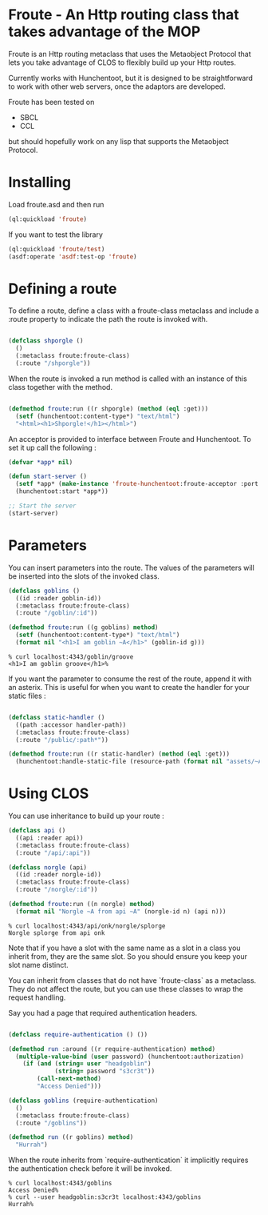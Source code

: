 * Froute - An Http routing class that takes advantage of the MOP
  
Froute is an Http routing metaclass that uses the Metaobject Protocol that lets you take advantage of CLOS to flexibly build up your Http routes.

Currently works with Hunchentoot, but it is designed to be straightforward to work with other web servers, once the adaptors are developed.

Froute has been tested on
- SBCL
- CCL
  
but should hopefully work on any lisp that supports the Metaobject Protocol.

* Installing

Load froute.asd and then run

#+BEGIN_SRC lisp
(ql:quickload 'froute)
#+END_SRC

If you want to test the library

#+BEGIN_SRC lisp
(ql:quickload 'froute/test)
(asdf:operate 'asdf:test-op 'froute)
#+END_SRC

* Defining a route

To define a route, define a class with a froute-class metaclass and include a :route property to indicate the path the route is invoked with.

#+BEGIN_SRC lisp

(defclass shporgle ()
  ()
  (:metaclass froute:froute-class)
  (:route "/shporgle"))

#+END_SRC

#+RESULTS:
: #<FROUTE-CLASS FROUTE::SHPORGLE>

When the route is invoked a run method is called with an instance of this class together with the method.

#+BEGIN_SRC lisp

(defmethod froute:run ((r shporgle) (method (eql :get)))
  (setf (hunchentoot:content-type*) "text/html")
  "<html><h1>Shporgle!</h1></html>")

#+END_SRC

#+RESULTS:
: #<STANDARD-METHOD FROUTE:RUN (SHPORGLE (EQL :GET)) {1006536BA3}>


An acceptor is provided to interface between Froute and Hunchentoot. To set it up call the following :

#+BEGIN_SRC lisp
(defvar *app* nil)

(defun start-server ()
  (setf *app* (make-instance 'froute-hunchentoot:froute-acceptor :port 4343))
  (hunchentoot:start *app*))

;; Start the server
(start-server)

#+END_SRC
* Parameters

  You can insert parameters into the route. The values of the parameters will be inserted into the slots of the invoked class.
  
#+BEGIN_SRC lisp
(defclass goblins ()
  ((id :reader goblin-id))
  (:metaclass froute:froute-class)
  (:route "/goblin/:id"))

(defmethod froute:run ((g goblins) method)
  (setf (hunchentoot:content-type*) "text/html")
  (format nil "<h1>I am goblin ~A</h1>" (goblin-id g)))

#+END_SRC

#+RESULTS:
: #<STANDARD-METHOD FROUTE:RUN (GOBLINS T) {1006ABA323}>

#+BEGIN_SRC 
% curl localhost:4343/goblin/groove                          
<h1>I am goblin groove</h1>%     
#+END_SRC
  

If you want the parameter to consume the rest of the route, append it with an asterix. This is useful for when you want to create the handler for your static files :

#+BEGIN_SRC lisp

(defclass static-handler ()
  ((path :accessor handler-path))
  (:metaclass froute:froute-class)
  (:route "/public/:path*"))

(defmethod froute:run ((r static-handler) (method (eql :get)))
  (hunchentoot:handle-static-file (resource-path (format nil "assets/~A" (handler-path r)))))

#+END_SRC

* Using CLOS


You can use inheritance to build up your route :

#+BEGIN_SRC lisp
  (defclass api ()
    ((api :reader api))
    (:metaclass froute:froute-class)
    (:route "/api/:api"))

  (defclass norgle (api)
    ((id :reader norgle-id))
    (:metaclass froute:froute-class)
    (:route "/norgle/:id"))

  (defmethod froute:run ((n norgle) method)
    (format nil "Norgle ~A from api ~A" (norgle-id n) (api n)))

#+END_SRC

#+RESULTS:
: #<STANDARD-METHOD FROUTE:RUN (NORGLE T) {1002EA0B43}>

#+BEGIN_SRC 
% curl localhost:4343/api/onk/norgle/splorge
Norgle splorge from api onk
#+END_SRC

Note that if you have a slot with the same name as a slot in a class you inherit from, they are the same slot. So you should ensure you keep your slot name distinct.

You can inherit from classes that do not have `froute-class` as a metaclass. They do not affect the route, but you can use these classes to wrap the request handling.

Say you had a page that required authentication headers.


#+BEGIN_SRC lisp

  (defclass require-authentication () ())

  (defmethod run :around ((r require-authentication) method)
    (multiple-value-bind (user password) (hunchentoot:authorization)
      (if (and (string= user "headgoblin")
               (string= password "s3cr3t"))
          (call-next-method)
          "Access Denied")))

  (defclass goblins (require-authentication)
    ()
    (:metaclass froute:froute-class)
    (:route "/goblins"))

  (defmethod run ((r goblins) method)
    "Hurrah")

#+END_SRC

#+RESULTS:
: #<COMMON-LISP:STANDARD-METHOD RUN (GOBLINS T)>


When the route inherits from `require-authentication` it implicitly requires the authentication check before it will be invoked. 

#+BEGIN_SRC 
% curl localhost:4343/goblins          
Access Denied%                   
% curl --user headgoblin:s3cr3t localhost:4343/goblins          
Hurrah%  
#+END_SRC

